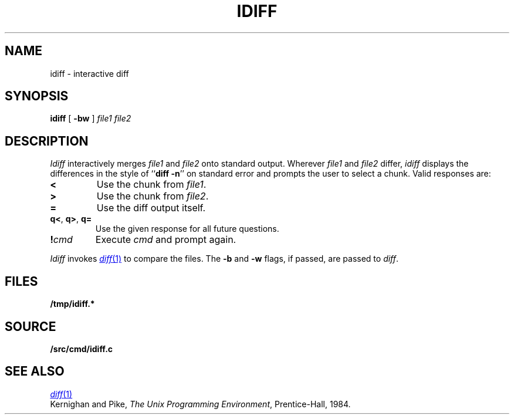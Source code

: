 .TH IDIFF 1
.SH NAME
idiff \- interactive diff
.SH SYNOPSIS
.B idiff
[
.B -bw
]
.I file1
.I file2
.SH DESCRIPTION
.I Idiff
interactively
merges 
.I file1
and 
.I file2
onto standard output.
Wherever
.I file1
and
.I file2
differ,
.I idiff
displays the differences in the style of
.RB `` diff
.BR -n ''
on standard error
and prompts the user to select a chunk.
Valid responses are:
.TP
.B <
Use the chunk from 
.IR file1 .
.TP
.B >
Use the chunk from
.IR file2 .
.TP
.B =
Use the diff output itself.
.TP
.BR q< ", " q> ", " q=
Use the given response for all future questions.
.TP
.BI ! cmd
Execute
.I cmd
and prompt again.
.PP
.I Idiff
invokes
.MR diff 1
to compare the files.
The
.B -b
and
.B -w
flags,
if passed,
are
passed to
.IR diff .
.SH FILES
.B /tmp/idiff.*
.SH SOURCE
.B \*9/src/cmd/idiff.c
.SH "SEE ALSO
.MR diff 1
.br
Kernighan and Pike,
.IR "The Unix Programming Environment" ,
Prentice-Hall, 1984.
